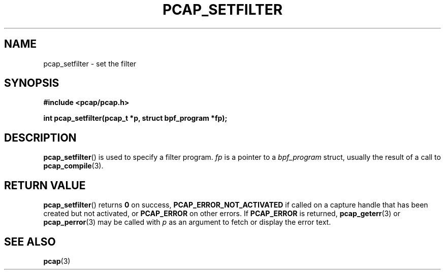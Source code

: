 .\" Copyright (c) 1994, 1996, 1997
.\"	The Regents of the University of California.  All rights reserved.
.\"
.\" Redistribution and use in source and binary forms, with or without
.\" modification, are permitted provided that: (1) source code distributions
.\" retain the above copyright notice and this paragraph in its entirety, (2)
.\" distributions including binary code include the above copyright notice and
.\" this paragraph in its entirety in the documentation or other materials
.\" provided with the distribution, and (3) all advertising materials mentioning
.\" features or use of this software display the following acknowledgement:
.\" ``This product includes software developed by the University of California,
.\" Lawrence Berkeley Laboratory and its contributors.'' Neither the name of
.\" the University nor the names of its contributors may be used to endorse
.\" or promote products derived from this software without specific prior
.\" written permission.
.\" THIS SOFTWARE IS PROVIDED ``AS IS'' AND WITHOUT ANY EXPRESS OR IMPLIED
.\" WARRANTIES, INCLUDING, WITHOUT LIMITATION, THE IMPLIED WARRANTIES OF
.\" MERCHANTABILITY AND FITNESS FOR A PARTICULAR PURPOSE.
.\"
.TH PCAP_SETFILTER 3 "5 March 2022"
.SH NAME
pcap_setfilter \- set the filter
.SH SYNOPSIS
.nf
.ft B
#include <pcap/pcap.h>
.ft
.LP
.ft B
int pcap_setfilter(pcap_t *p, struct bpf_program *fp);
.ft
.fi
.SH DESCRIPTION
.BR pcap_setfilter ()
is used to specify a filter program.
.I fp
is a pointer to a
.I bpf_program
struct, usually the result of a call to
.BR \%pcap_compile (3).
.SH RETURN VALUE
.BR pcap_setfilter ()
returns
.B 0
on success,
.B PCAP_ERROR_NOT_ACTIVATED
if called on a capture handle that has been created but not activated, or
.B PCAP_ERROR
on other errors.  If
.B PCAP_ERROR
is returned,
.BR pcap_geterr (3)
or
.BR pcap_perror (3)
may be called with
.I p
as an argument to fetch or display the error text.
.SH SEE ALSO
.BR pcap (3)
